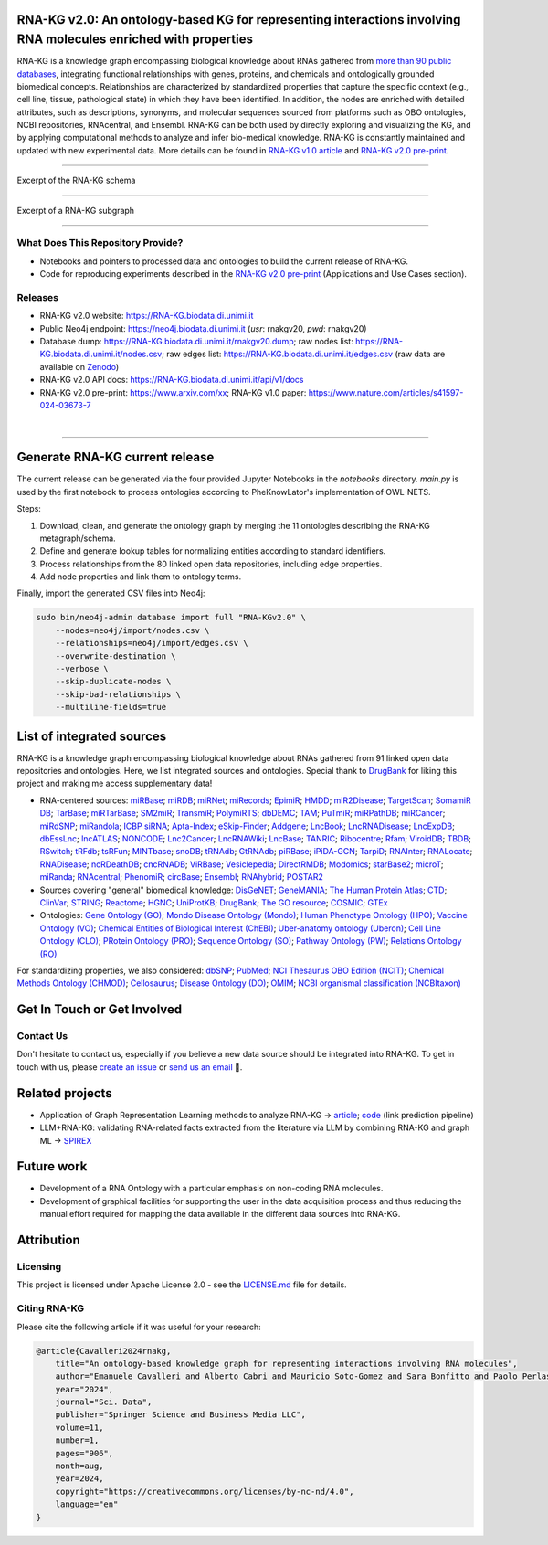 ****************************************************************************************************************
RNA-KG v2.0: An ontology-based KG for representing interactions involving RNA molecules enriched with properties
****************************************************************************************************************

RNA-KG is a knowledge graph encompassing biological knowledge about RNAs gathered from `more than 90 public databases <#list-of-integrated-sources>`_, integrating functional relationships with genes, proteins, and chemicals and ontologically grounded biomedical concepts. Relationships are characterized by standardized properties that capture the specific context (e.g., cell line, tissue, pathological state) in which they have been identified. In addition, the nodes are enriched with detailed attributes, such as descriptions, synonyms, and molecular sequences sourced from platforms such as OBO ontologies, NCBI repositories, RNAcentral, and Ensembl. RNA-KG can be both used by directly exploring and visualizing the KG, and by applying computational methods to analyze and infer bio-medical knowledge. RNA-KG is constantly maintained and updated with new experimental data. More details can be found in `RNA-KG v1.0 article`_ and `RNA-KG v2.0 pre-print`_.

****************************************************************************************************************

|metagraph| Excerpt of the RNA-KG schema

****************************************************************************************************************

|sample| Excerpt of a RNA-KG subgraph

****************************************************************************************************************

What Does This Repository Provide?
===================================
- Notebooks and pointers to processed data and ontologies to build the current release of RNA-KG.
- Code for reproducing experiments described in the `RNA-KG v2.0 pre-print`_ (Applications and Use Cases section).

Releases
========= 
- RNA-KG v2.0 website: https://RNA-KG.biodata.di.unimi.it  
- Public Neo4j endpoint: https://neo4j.biodata.di.unimi.it (`usr`: rnakgv20, `pwd`: rnakgv20)
- Database dump: https://RNA-KG.biodata.di.unimi.it/rnakgv20.dump; raw nodes list: https://RNA-KG.biodata.di.unimi.it/nodes.csv; raw edges list: https://RNA-KG.biodata.di.unimi.it/edges.csv (raw data are available on `Zenodo`_)    
- RNA-KG v2.0 API docs: https://RNA-KG.biodata.di.unimi.it/api/v1/docs  
- RNA-KG v2.0 pre-print: https://www.arxiv.com/xx; RNA-KG v1.0 paper: https://www.nature.com/articles/s41597-024-03673-7

|

---------------------------------

********************************
Generate RNA-KG current release
********************************

The current release can be generated via the four provided Jupyter Notebooks in the `notebooks` directory.  
`main.py` is used by the first notebook to process ontologies according to PheKnowLator's implementation of OWL-NETS.

Steps:

1. Download, clean, and generate the ontology graph by merging the 11 ontologies describing the RNA-KG metagraph/schema.

2. Define and generate lookup tables for normalizing entities according to standard identifiers.

3. Process relationships from the 80 linked open data repositories, including edge properties.

4. Add node properties and link them to ontology terms.

Finally, import the generated CSV files into Neo4j:

.. code-block:: bash

    sudo bin/neo4j-admin database import full "RNA-KGv2.0" \
        --nodes=neo4j/import/nodes.csv \
        --relationships=neo4j/import/edges.csv \
        --overwrite-destination \
        --verbose \
        --skip-duplicate-nodes \
        --skip-bad-relationships \
        --multiline-fields=true


**************************
List of integrated sources 
**************************

RNA-KG is a knowledge graph encompassing biological knowledge about RNAs gathered from 91 linked open data repositories and ontologies. Here, we list integrated sources and ontologies.  
Special thank to `DrugBank <https://go.drugbank.com/>`_ for liking this project and making me access supplementary data!

- RNA-centered sources: `miRBase <https://www.mirbase.org/>`_; `miRDB <https://mirdb.org/>`_;  `miRNet <https://www.mirnet.ca/miRNet>`_; `miRecords <http://c1.accurascience.com/miRecords/download_data.php?v=4>`_; `EpimiR <http://www.jianglab.cn/EpimiR/index.jsp>`_;  `HMDD <https://www.cuilab.cn/hmdd>`_; `miR2Disease <http://watson.compbio.iupui.edu:8080/miR2Disease/>`_; `TargetScan <https://www.targetscan.org/vert_80/>`_; `SomamiR DB <https://compbio.uthsc.edu/SomamiR/>`_; `TarBase <https://dianalab.e-ce.uth.gr/html/diana/web/index.php?r=tarbasev8/index>`_; `miRTarBase <https://mirtarbase.cuhk.edu.cn/~miRTarBase/miRTarBase_2022/php/index.php>`_; `SM2miR <http://www.jianglab.cn/SM2miR/>`_; `TransmiR <https://www.cuilab.cn/transmir>`_; `PolymiRTS <https://compbio.uthsc.edu/miRSNP/>`_; `dbDEMC <https://www.biosino.org/dbDEMC/index>`_; `TAM <http://www.lirmed.com/tam2/>`_; `PuTmiR <https://www.isical.ac.in/~bioinfo_miu/TF-miRNA1.php>`_; `miRPathDB <https://mpd.bioinf.uni-sb.de/overview.html>`_; `miRCancer <http://mircancer.ecu.edu/>`_; `miRdSNP <http://mirdsnp.ccr.buffalo.edu/index.php>`_; `miRandola <http://mirandola.iit.cnr.it/index.php>`_; `ICBP siRNA <http://web.mit.edu/sirna/index.html>`_; `Apta-Index <https://www.aptagen.com/apta-index/>`_; `eSkip-Finder <https://eskip-finder.org/cgi-bin/input.cgi>`_; `Addgene <https://www.addgene.org/>`_; `LncBook <https://ngdc.cncb.ac.cn/lncbook/>`_; `LncRNADisease <http://www.rnanut.net/lncrnadisease/>`_; `LncExpDB <https://ngdc.cncb.ac.cn/lncexpdb/>`_; `dbEssLnc <https://esslnc.pufengdu.org/home>`_; `lncATLAS <https://lncatlas.crg.eu/>`_; `NONCODE <http://www.noncode.org/index.php>`_; `Lnc2Cancer <http://bio-bigdata.hrbmu.edu.cn/lnc2cancer/>`_; `LncRNAWiki <https://ngdc.cncb.ac.cn/lncrnawiki/>`_; `LncBase <https://diana.e-ce.uth.gr/lncbasev3>`_; `TANRIC <https://www.tanric.org/>`_; `Ribocentre <https://www.ribocentre.org/>`_; `Rfam <http://rfamlive.xfam.org/>`_; `ViroidDB <https://viroids.org/>`_; `TBDB <https://tbdb.io/>`_; `RSwitch <https://penchovsky.atwebpages.com/applications.php?page=58>`_; `tRFdb <http://genome.bioch.virginia.edu/trfdb/index.php>`_; `tsRFun <https://rna.sysu.edu.cn/tsRFun/index.php>`_; `MINTbase <https://cm.jefferson.edu/MINTbase/>`_; `snoDB <https://bioinfo-scottgroup.med.usherbrooke.ca/snoDB/>`_; `tRNAdb <http://trna.bioinf.uni-leipzig.de/DataOutput/>`_; `GtRNAdb <http://gtrnadb.ucsc.edu/GtRNAdb2/index.html>`_; `piRBase <http://bigdata.ibp.ac.cn/piRBase/index.php>`_; `iPiDA-GCN <http://bliulab.net/iPiDA-GCN/>`_; `TarpiD <https://tarpid.nitrkl.ac.in/tarpid_db/>`_; `RNAInter <http://www.rnainter.org/>`_; `RNALocate <http://www.rna-society.org/rnalocate/>`_; `RNADisease <http://www.rnadisease.org/>`_; `ncRDeathDB <https://www.rna-society.org/ncrdeathdb/>`_; `cncRNADB <http://www.rna-society.org/cncrnadb/>`_; `ViRBase <http://www.rna-society.org/virbase/>`_; `Vesiclepedia <http://microvesicles.org/>`_; `DirectRMDB <www.rnamd.org/directRMDB/index.html>`_; `Modomics <https://genesilico.pl/modomics/>`_; `starBase2 <https://rnasysu.com/encori/>`_; `microT <https://dianalab.e-ce.uth.gr/microt_webserver/#/>`_; `miRanda <https://tools4mirs.org/software/target_prediction/miranda/>`_; `RNAcentral <https://rnacentral.org/>`_; `PhenomiR <https://tools4mirs.org/software/mirna_databases/phenomir/>`_; `circBase <https://www.circbase.org/>`_; `Ensembl <https://www.ensembl.org/index.html>`_; `RNAhybrid <https://bio.tools/rnahybrid>`_; `POSTAR2 <https://habdsk.org/databases/link-detail/713>`_

- Sources covering "general" biomedical knowledge: `DisGeNET <https://disgenet.com/>`_; `GeneMANIA <https://genemania.org/>`_; `The Human Protein Atlas <https://www.proteinatlas.org/>`_; `CTD <https://ctdbase.org/>`_; `ClinVar <https://www.ncbi.nlm.nih.gov/clinvar/>`_; `STRING <https://string-db.org/>`_; `Reactome <https://reactome.org/>`_; `HGNC <https://www.genenames.org/>`_; `UniProtKB <https://www.uniprot.org/>`_; `DrugBank <https://go.drugbank.com/>`_; `The GO resource <https://geneontology.org/>`_; `COSMIC <https://cancer.sanger.ac.uk/cosmic/login>`_; `GTEx <https://www.gtexportal.org/home/>`_

- Ontologies: `Gene Ontology (GO) <https://geneontology.org/>`_; `Mondo Disease Ontology (Mondo) <https://mondo.monarchinitiative.org/>`_; `Human Phenotype Ontology (HPO) <https://www.ebi.ac.uk/ols4/ontologies/hp>`_; `Vaccine Ontology (VO) <https://violinet.org/vaccineontology/>`_; `Chemical Entities of Biological Interest (ChEBI) <https://www.ebi.ac.uk/chebi/>`_; `Uber-anatomy ontology (Uberon) <http://obophenotype.github.io/uberon/>`_; `Cell Line Ontology (CLO) <http://www.clo-ontology.org/>`_; `PRotein Ontology (PRO) <https://proconsortium.org/>`_; `Sequence Ontology (SO) <http://www.sequenceontology.org/>`_; `Pathway Ontology (PW) <https://rgd.mcw.edu/rgdweb/ontology/search.html>`_; `Relations Ontology (RO) <https://github.com/oborel/obo-relations/>`_

For standardizing properties, we also considered: `dbSNP <https://www.ncbi.nlm.nih.gov/snp/>`_; `PubMed <https://pubmed.ncbi.nlm.nih.gov/>`_; `NCI Thesaurus OBO Edition (NCIT) <https://github.com/NCI-Thesaurus/thesaurus-obo-edition>`_; `Chemical Methods Ontology (CHMOD) <https://github.com/rsc-ontologies/rsc-cmo>`_; `Cellosaurus <https://www.cellosaurus.org/>`_; `Disease Ontology (DO) <https://disease-ontology.org/>`_; `OMIM <https://www.omim.org/>`_; `NCBI organismal classification (NCBItaxon) <https://www.ebi.ac.uk/ols4/ontologies/ncbitaxon>`_


******************************
Get In Touch or Get Involved
******************************

Contact Us
==========
Don't hesitate to contact us, especially if you believe a new data source should be integrated into RNA-KG. To get in touch with us, please `create an issue`_ or `send us an email`_ 📩. 

****************
Related projects
****************

- Application of Graph Representation Learning methods to analyze RNA-KG → `article`_; `code`_ (link prediction pipeline)
- LLM+RNA-KG: validating RNA-related facts extracted from the literature via LLM by combining RNA-KG and graph ML → `SPIREX`_

***********
Future work
***********

- Development of a RNA Ontology with a particular emphasis on non-coding RNA molecules.
- Development of graphical facilities for supporting the user in the data acquisition process and thus reducing the manual effort required for mapping the data available in the different data sources into RNA-KG.

***********
Attribution
***********

Licensing
==========
This project is licensed under Apache License 2.0 - see the `LICENSE.md`_ file for details.

Citing RNA-KG
=================
Please cite the following article if it was useful for your research:

.. code:: bib

  @article{Cavalleri2024rnakg,
      title="An ontology-based knowledge graph for representing interactions involving RNA molecules", 
      author="Emanuele Cavalleri and Alberto Cabri and Mauricio Soto-Gomez and Sara Bonfitto and Paolo Perlasca and Jessica Gliozzo and Tiffany J. Callahan and Justin Reese and Peter N Robinson and Elena Casiraghi and Giorgio Valentini and Marco Mesiti",
      year="2024",
      journal="Sci. Data",
      publisher="Springer Science and Business Media LLC",
      volume=11,
      number=1,
      pages="906",
      month=aug,
      year=2024,
      copyright="https://creativecommons.org/licenses/by-nc-nd/4.0",
      language="en"
  }

.. |metagraph| image:: images/metagraph.png
    :target: https://raw.githubusercontent.com/AnacletoLAB/RNA-KG/main/images/metagraph.png
    :alt: Metagraph

.. |sample| image:: images/edgeproperty.png
    :target: https://raw.githubusercontent.com/AnacletoLAB/RNA-KG/main/images/edgeproperty.png
    :alt: Sample

.. _LICENSE.md: https://github.com/AnacletoLAB/RNA-KG/blob/main/LICENSE
.. _`send us an email`: mailto:emanuele.cavalleri@unimi.it
.. _`RNA-KG v1.0 article`: https://www.nature.com/articles/s41597-024-03673-7
.. _`RNA-KG v2.0 pre-print`: https://arxiv.com
.. _`create an issue`: https://github.com/AnacletoLAB/RNA-KG/issues/new/choose
.. _`article`: https://doi.org/10.1093/bioadv/vbaf109
.. _`code`: https://github.com/AnacletoLAB/RNA-KG_homogeneous_emb_analysis
.. _`SPIREX`: https://vldb.org/workshops/2024/proceedings/LLM+KG/LLM+KG-12.pdf
.. _`more than 90 public databases`: https://github.com/AnacletoLAB/RNA-KG/tree/main/resources#readme
.. _`Zenodo`: https://doi.org/10.5281/zenodo.11236947
